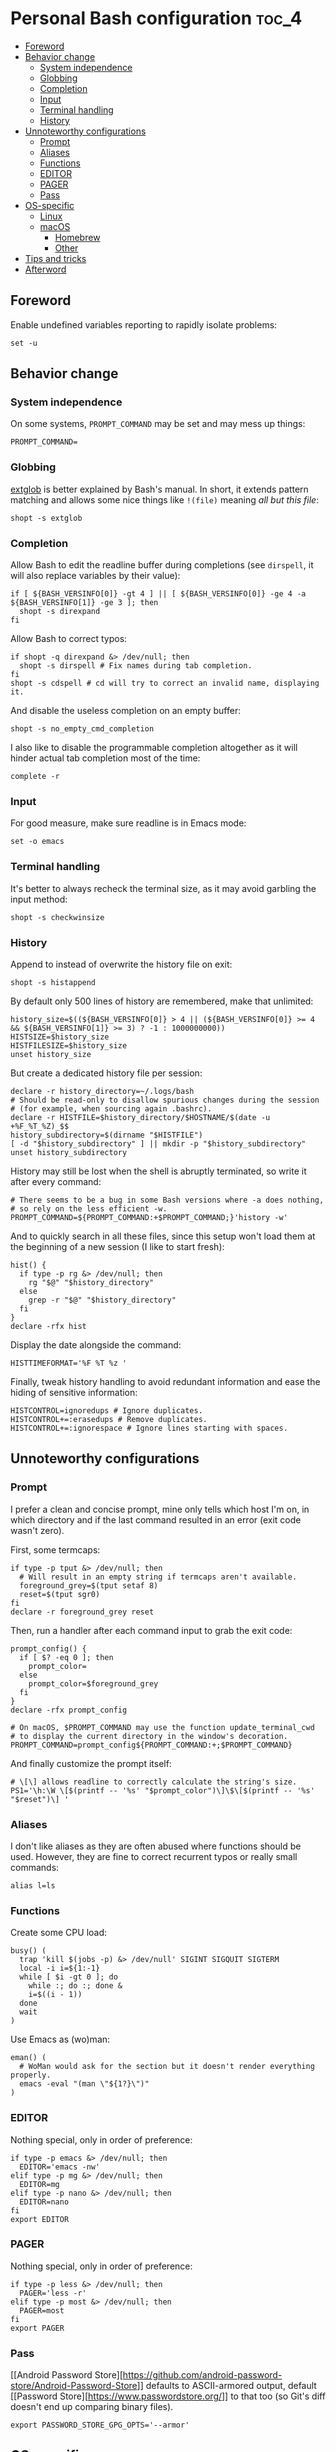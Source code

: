 * Personal Bash configuration :toc_4:
  - [[#foreword][Foreword]]
  - [[#behavior-change][Behavior change]]
    - [[#system-independence][System independence]]
    - [[#globbing][Globbing]]
    - [[#completion][Completion]]
    - [[#input][Input]]
    - [[#terminal-handling][Terminal handling]]
    - [[#history][History]]
  - [[#unnoteworthy-configurations][Unnoteworthy configurations]]
    - [[#prompt][Prompt]]
    - [[#aliases][Aliases]]
    - [[#functions][Functions]]
    - [[#editor][EDITOR]]
    - [[#pager][PAGER]]
    - [[#pass][Pass]]
  - [[#os-specific][OS-specific]]
    - [[#linux][Linux]]
    - [[#macos][macOS]]
      - [[#homebrew][Homebrew]]
      - [[#other][Other]]
  - [[#tips-and-tricks][Tips and tricks]]
  - [[#afterword][Afterword]]

** Foreword

Enable undefined variables reporting to rapidly isolate problems:

#+begin_src shell
set -u
#+end_src

** Behavior change

*** System independence

On some systems, =PROMPT_COMMAND= may be set and may mess up things:

#+begin_src shell
PROMPT_COMMAND=
#+end_src

*** Globbing

[[https://www.gnu.org/software/bash/manual/html_node/Pattern-Matching.html#Pattern-Matching][extglob]]
is better explained by Bash's manual. In short, it extends pattern matching and
allows some nice things like =!(file)= meaning /all but this file/:

#+begin_src shell
shopt -s extglob
#+end_src

*** Completion

Allow Bash to edit the readline buffer during completions (see =dirspell=, it
will also replace variables by their value):

#+begin_src shell
if [ ${BASH_VERSINFO[0]} -gt 4 ] || [ ${BASH_VERSINFO[0]} -ge 4 -a ${BASH_VERSINFO[1]} -ge 3 ]; then
  shopt -s direxpand
fi
#+end_src

Allow Bash to correct typos:

#+begin_src shell
if shopt -q direxpand &> /dev/null; then
  shopt -s dirspell # Fix names during tab completion.
fi
shopt -s cdspell # cd will try to correct an invalid name, displaying it.
#+end_src

And disable the useless completion on an empty buffer:

#+begin_src shell
shopt -s no_empty_cmd_completion
#+end_src

I also like to disable the programmable completion altogether as it will hinder
actual tab completion most of the time:

#+begin_src shell
complete -r
#+end_src

*** Input

For good measure, make sure readline is in Emacs mode:

#+begin_src shell
set -o emacs
#+end_src

*** Terminal handling

It's better to always recheck the terminal size, as it may avoid garbling the
input method:

#+begin_src shell
shopt -s checkwinsize
#+end_src

*** History

Append to instead of overwrite the history file on exit:

#+begin_src shell
shopt -s histappend
#+end_src

By default only 500 lines of history are remembered, make that unlimited:

#+begin_src shell
history_size=$((${BASH_VERSINFO[0]} > 4 || (${BASH_VERSINFO[0]} >= 4 && ${BASH_VERSINFO[1]} >= 3) ? -1 : 1000000000))
HISTSIZE=$history_size
HISTFILESIZE=$history_size
unset history_size
#+end_src

But create a dedicated history file per session:

#+begin_src shell
declare -r history_directory=~/.logs/bash
# Should be read-only to disallow spurious changes during the session
# (for example, when sourcing again .bashrc).
declare -r HISTFILE=$history_directory/$HOSTNAME/$(date -u +%F_%T_%Z)_$$
history_subdirectory=$(dirname "$HISTFILE")
[ -d "$history_subdirectory" ] || mkdir -p "$history_subdirectory"
unset history_subdirectory
#+end_src

History may still be lost when the shell is abruptly terminated, so write it
after every command:

#+begin_src shell
# There seems to be a bug in some Bash versions where -a does nothing,
# so rely on the less efficient -w.
PROMPT_COMMAND=${PROMPT_COMMAND:+$PROMPT_COMMAND;}'history -w'
#+end_src

And to quickly search in all these files, since this setup won't load them at
the beginning of a new session (I like to start fresh):

#+begin_src shell
hist() {
  if type -p rg &> /dev/null; then
    rg "$@" "$history_directory"
  else
    grep -r "$@" "$history_directory"
  fi
}
declare -rfx hist
#+end_src

Display the date alongside the command:

#+begin_src shell
HISTTIMEFORMAT='%F %T %z '
#+end_src

Finally, tweak history handling to avoid redundant information and ease
the hiding of sensitive information:

#+begin_src shell
HISTCONTROL=ignoredups # Ignore duplicates.
HISTCONTROL+=:erasedups # Remove duplicates.
HISTCONTROL+=:ignorespace # Ignore lines starting with spaces.
#+end_src

** Unnoteworthy configurations

*** Prompt

I prefer a clean and concise prompt, mine only tells which host I'm on, in which
directory and if the last command resulted in an error (exit code wasn't zero).

First, some termcaps:

#+begin_src shell
if type -p tput &> /dev/null; then
  # Will result in an empty string if termcaps aren't available.
  foreground_grey=$(tput setaf 8)
  reset=$(tput sgr0)
fi
declare -r foreground_grey reset
#+end_src

Then, run a handler after each command input to grab the exit code:

#+begin_src shell
prompt_config() {
  if [ $? -eq 0 ]; then
    prompt_color=
  else
    prompt_color=$foreground_grey
  fi
}
declare -rfx prompt_config

# On macOS, $PROMPT_COMMAND may use the function update_terminal_cwd
# to display the current directory in the window's decoration.
PROMPT_COMMAND=prompt_config${PROMPT_COMMAND:+;$PROMPT_COMMAND}
#+end_src

And finally customize the prompt itself:

#+begin_src shell
# \[\] allows readline to correctly calculate the string's size.
PS1='\h:\W \[$(printf -- '%s' "$prompt_color")\]\$\[$(printf -- '%s' "$reset")\] '
#+end_src

*** Aliases

I don't like aliases as they are often abused where functions should be used.
However, they are fine to correct recurrent typos or really small commands:

#+begin_src shell
alias l=ls
#+end_src

*** Functions

Create some CPU load:

#+begin_src shell
busy() (
  trap 'kill $(jobs -p) &> /dev/null' SIGINT SIGQUIT SIGTERM
  local -i i=${1:-1}
  while [ $i -gt 0 ]; do
    while :; do :; done &
    i=$((i - 1))
  done
  wait
)
#+end_src

Use Emacs as (wo)man:

#+begin_src shell
eman() (
  # WoMan would ask for the section but it doesn't render everything properly.
  emacs -eval "(man \"${1?}\")"
)
#+end_src

*** EDITOR

Nothing special, only in order of preference:

#+begin_src shell
if type -p emacs &> /dev/null; then
  EDITOR='emacs -nw'
elif type -p mg &> /dev/null; then
  EDITOR=mg
elif type -p nano &> /dev/null; then
  EDITOR=nano
fi
export EDITOR
#+end_src

*** PAGER

Nothing special, only in order of preference:

#+begin_src shell
if type -p less &> /dev/null; then
  PAGER='less -r'
elif type -p most &> /dev/null; then
  PAGER=most
fi
export PAGER
#+end_src

*** Pass

[[Android Password
Store][https://github.com/android-password-store/Android-Password-Store]]
defaults to ASCII-armored output, default [[Password
Store][https://www.passwordstore.org/]] to that too (so Git's diff doesn't end
up comparing binary files).

#+begin_src shell
export PASSWORD_STORE_GPG_OPTS='--armor'
#+end_src

** OS-specific

*** Linux

#+begin_src shell
if [ "$(uname)" = Linux ]; then
#+end_src

A bunch of functions to manage the volume:

#+begin_src shell
  volume_mute() {
    wpctl set-mute @DEFAULT_AUDIO_SINK@ toggle
  }
  volume_set() {
    local -ri current=$(wpctl get-volume @DEFAULT_AUDIO_SINK@ | sed 's/Volume: \([[:digit:]]\)\.\([[:digit:]]\+\).*/\1\2/;s/^0\+//')
    local -ri new=$((current+${1?}))
    local -ri clamped=$((new > 100 ? 100 : new < 0 ? 0 : new))
    wpctl set-volume @DEFAULT_AUDIO_SINK@ $clamped%
  }
  volume_up() { volume_set "${1:-1}"; }
  volume_down() { volume_set -"${1:-1}"; }
  declare -fx volume_mute volume_set volume_down volume_up
#+end_src

#+begin_src shell
fi
#+end_src

*** macOS

#+begin_src shell
if [ "$(uname)" = Darwin ]; then
#+end_src

**** Homebrew

First things first, let's opt-out of [[https://brew.sh/][Homebrew]] analytics...

#+begin_src shell
  export HOMEBREW_NO_ANALYTICS=1
#+end_src

I also prefer to not install applications system-wide:

#+begin_src shell
  export HOMEBREW_CASK_OPTS='--appdir=~/Applications'
#+end_src

And since Homebrew has trouble in virtual environments, let's deactivate them
when invoked:

#+begin_src shell
  brew() {
    [ -n "$VIRTUAL_ENV" ] && deactivate
    command brew "$@"
  }
  declare -rfx brew
#+end_src

**** Other

Finally, make macOS's environment be sane when SSH'ing to other OSes:

#+begin_src shell
  export LC_ALL=en_US.UTF-8
#+end_src

#+begin_src shell
fi
#+end_src

** Tips and tricks

- Did you know about =CDPATH=?

** Afterword

Unfortunately, many scripts don't properly use parameter expansion, so revert
what we did in the [[#foreword][foreword]] (and for the day-to-day CLI usage, it
may be a bit too verbose):

#+begin_src shell
set +u
#+end_src
